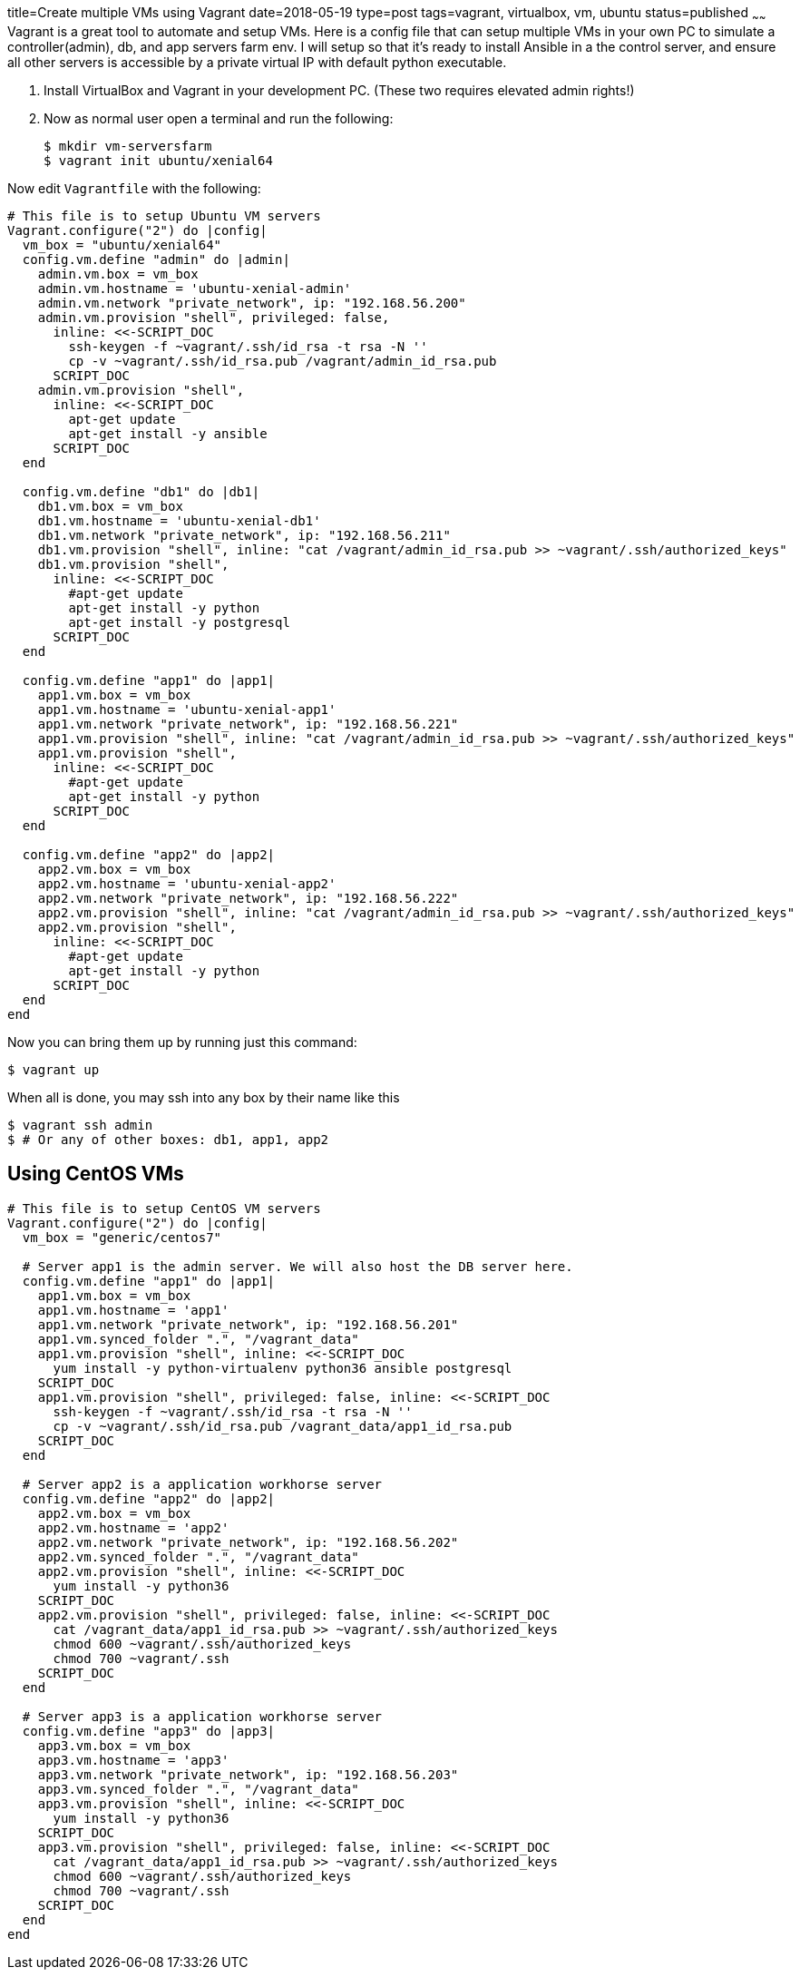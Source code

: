 title=Create multiple VMs using Vagrant
date=2018-05-19
type=post
tags=vagrant, virtualbox, vm, ubuntu
status=published
~~~~~~
Vagrant is a great tool to automate and setup VMs. Here is a config file that can setup multiple VMs in your own PC to simulate a controller(admin), db, and app servers farm env. I will setup so that it's ready to install Ansible in a the control server, and ensure all other servers is accessible by a private virtual IP with default python executable.

1. Install VirtualBox and Vagrant in your development PC. (These two requires elevated admin rights!)

2. Now as normal user open a terminal and run the following:

  $ mkdir vm-serversfarm
  $ vagrant init ubuntu/xenial64

Now edit `Vagrantfile` with the following:
----
# This file is to setup Ubuntu VM servers
Vagrant.configure("2") do |config|
  vm_box = "ubuntu/xenial64"
  config.vm.define "admin" do |admin|
    admin.vm.box = vm_box
    admin.vm.hostname = 'ubuntu-xenial-admin'
    admin.vm.network "private_network", ip: "192.168.56.200"
    admin.vm.provision "shell", privileged: false, 
      inline: <<-SCRIPT_DOC
        ssh-keygen -f ~vagrant/.ssh/id_rsa -t rsa -N ''
        cp -v ~vagrant/.ssh/id_rsa.pub /vagrant/admin_id_rsa.pub
      SCRIPT_DOC
    admin.vm.provision "shell",
      inline: <<-SCRIPT_DOC
        apt-get update
        apt-get install -y ansible
      SCRIPT_DOC
  end

  config.vm.define "db1" do |db1|
    db1.vm.box = vm_box
    db1.vm.hostname = 'ubuntu-xenial-db1'
    db1.vm.network "private_network", ip: "192.168.56.211"
    db1.vm.provision "shell", inline: "cat /vagrant/admin_id_rsa.pub >> ~vagrant/.ssh/authorized_keys"
    db1.vm.provision "shell",
      inline: <<-SCRIPT_DOC
        #apt-get update
        apt-get install -y python
        apt-get install -y postgresql
      SCRIPT_DOC
  end

  config.vm.define "app1" do |app1|
    app1.vm.box = vm_box
    app1.vm.hostname = 'ubuntu-xenial-app1'
    app1.vm.network "private_network", ip: "192.168.56.221"
    app1.vm.provision "shell", inline: "cat /vagrant/admin_id_rsa.pub >> ~vagrant/.ssh/authorized_keys"
    app1.vm.provision "shell",
      inline: <<-SCRIPT_DOC
        #apt-get update
        apt-get install -y python
      SCRIPT_DOC
  end

  config.vm.define "app2" do |app2|
    app2.vm.box = vm_box
    app2.vm.hostname = 'ubuntu-xenial-app2'
    app2.vm.network "private_network", ip: "192.168.56.222"
    app2.vm.provision "shell", inline: "cat /vagrant/admin_id_rsa.pub >> ~vagrant/.ssh/authorized_keys"
    app2.vm.provision "shell",
      inline: <<-SCRIPT_DOC
        #apt-get update
        apt-get install -y python
      SCRIPT_DOC
  end
end
----

Now you can bring them up by running just this command:

  $ vagrant up

When all is done, you may ssh into any box by their name like this

  $ vagrant ssh admin
  $ # Or any of other boxes: db1, app1, app2


== Using CentOS VMs

----
# This file is to setup CentOS VM servers
Vagrant.configure("2") do |config|
  vm_box = "generic/centos7"

  # Server app1 is the admin server. We will also host the DB server here.
  config.vm.define "app1" do |app1|
    app1.vm.box = vm_box
    app1.vm.hostname = 'app1'
    app1.vm.network "private_network", ip: "192.168.56.201"
    app1.vm.synced_folder ".", "/vagrant_data"
    app1.vm.provision "shell", inline: <<-SCRIPT_DOC
      yum install -y python-virtualenv python36 ansible postgresql
    SCRIPT_DOC
    app1.vm.provision "shell", privileged: false, inline: <<-SCRIPT_DOC
      ssh-keygen -f ~vagrant/.ssh/id_rsa -t rsa -N ''
      cp -v ~vagrant/.ssh/id_rsa.pub /vagrant_data/app1_id_rsa.pub
    SCRIPT_DOC
  end

  # Server app2 is a application workhorse server
  config.vm.define "app2" do |app2|
    app2.vm.box = vm_box
    app2.vm.hostname = 'app2'
    app2.vm.network "private_network", ip: "192.168.56.202"
    app2.vm.synced_folder ".", "/vagrant_data"
    app2.vm.provision "shell", inline: <<-SCRIPT_DOC
      yum install -y python36
    SCRIPT_DOC
    app2.vm.provision "shell", privileged: false, inline: <<-SCRIPT_DOC
      cat /vagrant_data/app1_id_rsa.pub >> ~vagrant/.ssh/authorized_keys
      chmod 600 ~vagrant/.ssh/authorized_keys
      chmod 700 ~vagrant/.ssh
    SCRIPT_DOC
  end

  # Server app3 is a application workhorse server
  config.vm.define "app3" do |app3|
    app3.vm.box = vm_box
    app3.vm.hostname = 'app3'
    app3.vm.network "private_network", ip: "192.168.56.203"
    app3.vm.synced_folder ".", "/vagrant_data"
    app3.vm.provision "shell", inline: <<-SCRIPT_DOC
      yum install -y python36
    SCRIPT_DOC
    app3.vm.provision "shell", privileged: false, inline: <<-SCRIPT_DOC
      cat /vagrant_data/app1_id_rsa.pub >> ~vagrant/.ssh/authorized_keys
      chmod 600 ~vagrant/.ssh/authorized_keys
      chmod 700 ~vagrant/.ssh
    SCRIPT_DOC
  end
end
----
